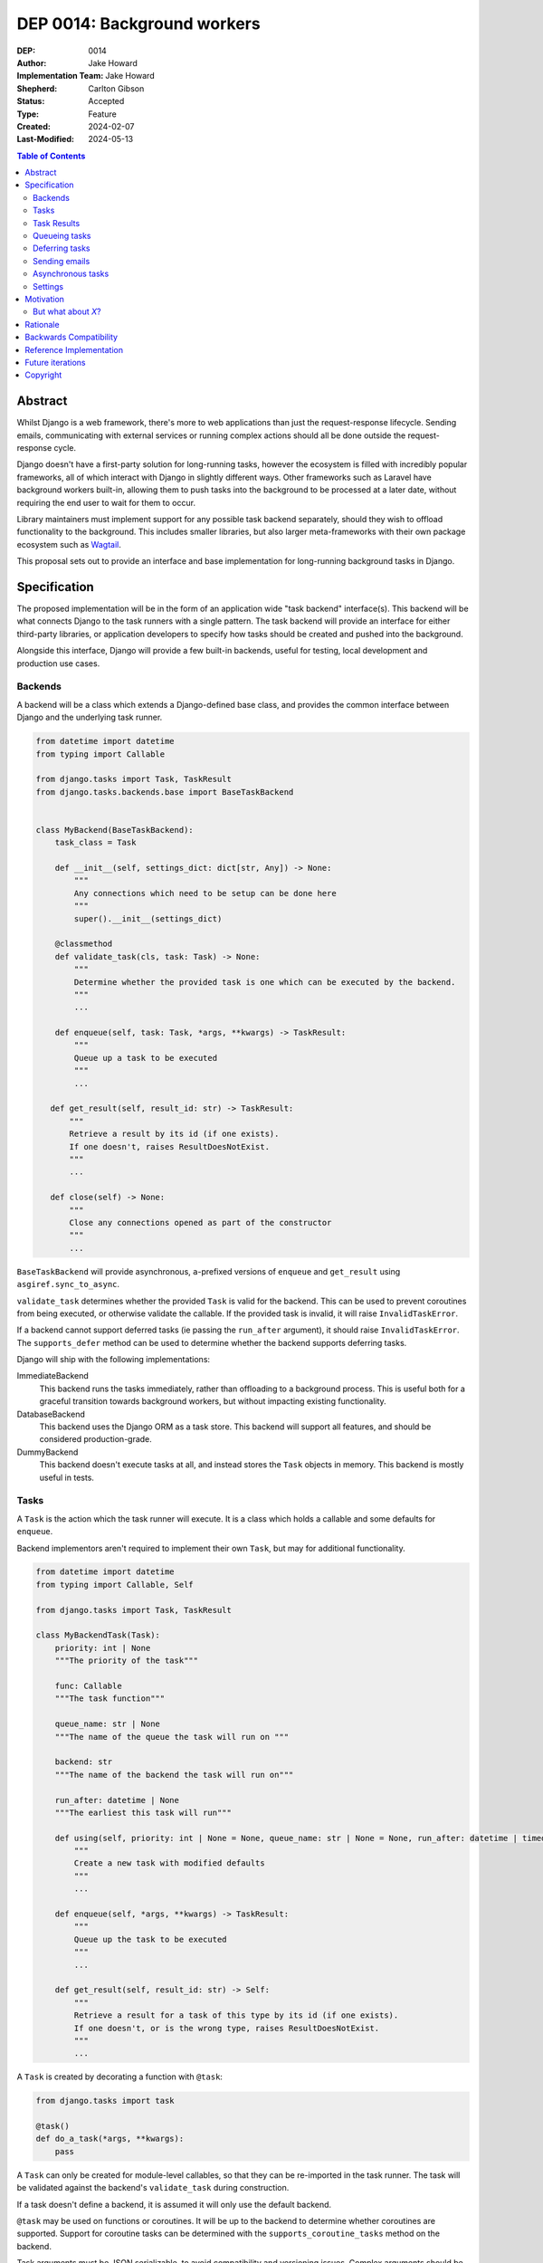 =============================
DEP 0014: Background workers
=============================

:DEP: 0014
:Author: Jake Howard
:Implementation Team: Jake Howard
:Shepherd: Carlton Gibson
:Status: Accepted
:Type: Feature
:Created: 2024-02-07
:Last-Modified: 2024-05-13

.. contents:: Table of Contents
   :depth: 3
   :local:

Abstract
========

Whilst Django is a web framework, there's more to web applications than just the request-response lifecycle. Sending emails, communicating with external services or running complex actions should all be done outside the request-response cycle.

Django doesn't have a first-party solution for long-running tasks, however the ecosystem is filled with incredibly popular frameworks, all of which interact with Django in slightly different ways. Other frameworks such as Laravel have background workers built-in, allowing them to push tasks into the background to be processed at a later date, without requiring the end user to wait for them to occur.

Library maintainers must implement support for any possible task backend separately, should they wish to offload functionality to the background. This includes smaller libraries, but also larger meta-frameworks with their own package ecosystem such as `Wagtail <https://wagtail.org>`_.

This proposal sets out to provide an interface and base implementation for long-running background tasks in Django.

Specification
=============

The proposed implementation will be in the form of an application wide "task backend" interface(s). This backend will be what connects Django to the task runners with a single pattern. The task backend will provide an interface for either third-party libraries, or application developers to specify how tasks should be created and pushed into the background.

Alongside this interface, Django will provide a few built-in backends, useful for testing, local development and production use cases.

Backends
--------

A backend will be a class which extends a Django-defined base class, and provides the common interface between Django and the underlying task runner.

.. code:: python

    from datetime import datetime
    from typing import Callable

    from django.tasks import Task, TaskResult
    from django.tasks.backends.base import BaseTaskBackend


    class MyBackend(BaseTaskBackend):
        task_class = Task

        def __init__(self, settings_dict: dict[str, Any]) -> None:
            """
            Any connections which need to be setup can be done here
            """
            super().__init__(settings_dict)

        @classmethod
        def validate_task(cls, task: Task) -> None:
            """
            Determine whether the provided task is one which can be executed by the backend.
            """
            ...

        def enqueue(self, task: Task, *args, **kwargs) -> TaskResult:
            """
            Queue up a task to be executed
            """
            ...

       def get_result(self, result_id: str) -> TaskResult:
           """
           Retrieve a result by its id (if one exists).
           If one doesn't, raises ResultDoesNotExist.
           """
           ...

       def close(self) -> None:
           """
           Close any connections opened as part of the constructor
           """
           ...

``BaseTaskBackend`` will provide asynchronous, ``a``-prefixed versions of ``enqueue`` and ``get_result`` using ``asgiref.sync_to_async``.

``validate_task`` determines whether the provided ``Task`` is valid for the backend. This can be used to prevent coroutines from being executed, or otherwise validate the callable. If the provided task is invalid, it will raise ``InvalidTaskError``.

If a backend cannot support deferred tasks (ie passing the ``run_after`` argument), it should raise ``InvalidTaskError``. The ``supports_defer`` method can be used to determine whether the backend supports deferring tasks.

Django will ship with the following implementations:

ImmediateBackend
   This backend runs the tasks immediately, rather than offloading to a background process. This is useful both for a graceful transition towards background workers, but without impacting existing functionality.

DatabaseBackend
   This backend uses the Django ORM as a task store. This backend will support all features, and should be considered production-grade.

DummyBackend
   This backend doesn't execute tasks at all, and instead stores the ``Task`` objects in memory. This backend is mostly useful in tests.

Tasks
-----

A ``Task`` is the action which the task runner will execute. It is a class which holds a callable and some defaults for ``enqueue``.

Backend implementors aren't required to implement their own ``Task``, but may for additional functionality.

.. code:: python

    from datetime import datetime
    from typing import Callable, Self

    from django.tasks import Task, TaskResult

    class MyBackendTask(Task):
        priority: int | None
        """The priority of the task"""

        func: Callable
        """The task function"""

        queue_name: str | None
        """The name of the queue the task will run on """

        backend: str
        """The name of the backend the task will run on"""

        run_after: datetime | None
        """The earliest this task will run"""

        def using(self, priority: int | None = None, queue_name: str | None = None, run_after: datetime | timedelta | None = None) -> Self:
            """
            Create a new task with modified defaults
            """
            ...

        def enqueue(self, *args, **kwargs) -> TaskResult:
            """
            Queue up the task to be executed
            """
            ...

        def get_result(self, result_id: str) -> Self:
            """
            Retrieve a result for a task of this type by its id (if one exists).
            If one doesn't, or is the wrong type, raises ResultDoesNotExist.
            """
            ...

A ``Task`` is created by decorating a function with ``@task``:

.. code:: python

    from django.tasks import task

    @task()
    def do_a_task(*args, **kwargs):
        pass


A ``Task`` can only be created for module-level callables, so that they can be re-imported in the task runner. The task will be validated against the backend's ``validate_task`` during construction.

If a task doesn't define a backend, it is assumed it will only use the default backend.

``@task`` may be used on functions or coroutines. It will be up to the backend to determine whether coroutines are supported. Support for coroutine tasks can be determined with the ``supports_coroutine_tasks`` method on the backend.

Task arguments must be JSON serializable, to avoid compatibility and versioning issues. Complex arguments should be converted to a format which is JSON-serializable.

The ``using`` method returns a clone of the task with the given attributes modified. This allows modification of the task before calling ``enqueue``. ``run_after`` cannot be passed to ``@task``, and can only be configued with ``using``.

Task Results
------------

A ``TaskResult`` is used as a handle to the running task, and contains useful information the application may need when referencing the execution of a ``Task``.

A ``TaskResult`` is obtained either when scheduling a task function, or by calling ``get_result`` on the backend. If called with a ``task_id`` which doesn't exist, a ``TaskDoesNotExist`` exception is raised.

Backend implementors aren't required to implement their own ``TaskResult``, but may for additional functionality.

.. code:: python

    from datetime import datetime
    from typing import Any, Callable

    from django.tasks import TaskResult, ResultStatus, Task

    class MyBackendTaskResult(TaskResult):
        task: Task
        """The task for which this is a result"""

        id: str
        """A unique identifier for the task result"""

        status: ResultStatus
        """The status of the running task"""

        args: tuple[Any, ...]
        """The arguments to pass to the task function"""

        kwargs: dict[str, Any]
        """The keyword arguments to pass to the task function"""

        backend: str
        """The name of the backend the task will run on"""

        result: Any
        """The return value from the task"""

        def refresh(self) -> None:
            """
            Reload the cached task data from the task store
            """
            ...

A ``TaskResult`` will cache its values, relying on the user calling ``refresh`` to reload the values from the task store. An asynchronous version of ``refresh`` is automatically provided by ``TaskResult`` using ``asgiref.sync_to_async``.

A ``TaskResult``'s ``status`` must be one of the following values (as defined by an ``enum``):

:NEW: The task has been created, but hasn't started running yet
:RUNNING: The task is currently running
:FAILED: The task failed
:COMPLETE: The task is complete, and the ``result`` is accessible

If a backend supports more than these statuses, it should compress them into one of these.

For convenience, calling a ``Task`` will execute the task's function directly, which allows for graceful transitioning towards background tasks:

.. code:: python

    from django.tasks import task

    @task()
    def do_a_task(*args, **kwargs):
        pass

    # Calls `do_a_task` as if it weren't a task
    do_a_task()

Queueing tasks
--------------

Tasks can be queued using the ``enqueue`` method, which in turn calls ``enqueue`` on the task backend:

.. code:: python

    from django.tasks import task

    @task(priority=1)
    def do_a_task(*args, **kwargs):
        pass

    # Submit the task function to be run
    result = do_a_task.enqueue()

    # Optionally, provide arguments
    result = do_a_task.enqueue(1, two="three")

    # Override the priority defined by the `Task`
    result = do_a_task.using(priority=10).enqueue()

    # The modified task can be saved and reused
    do_a_high_priority_task = do_a_task.using(priority=20)
    for i in range(5):
        do_a_high_priority_task.enqueue(i)


When multiple task backends are configured, each can be obtained from a global ``tasks`` connection handler. Whilst it's unlikely multiple backends will be configured for a single project, support is available.

.. code:: python

    from django.tasks import tasks, task

    @task()
    def do_a_task(*args, **kwargs):
        pass

    # Submit the task function to be run
    result = tasks["special"].enqueue(do_a_task)

    # Optionally, provide arguments
    result = tasks["special"].enqueue(do_a_task, 1, two="three")

    # Alternatively
    result = do_a_task.using(backend="special").enqueue(1, two="three")

Whilst this API is available, it's best to call ``enqueue`` on the ``Task`` directly instead and configure the backend using the ``backend`` argument.

If a ``Task`` is defined to run on a different backend, ``InvalidTaskError`` is raised.

Deferring tasks
---------------

Tasks may also be "deferred" to run at a specific time in the future, by passing the ``run_after`` argument:

.. code:: python

    from django.utils import timezone
    from datetime import timedelta

    # Run the task at a specific time.
    result = do_a_task.using(run_after=timezone.now() + timedelta(minutes=5)).enqueue()

    # Or, pass the `timedelta` directly.
    result = do_a_task.using(run_after=timedelta(minutes=5)).enqueue()

``run_after`` must be a ``timedelta`` or timezone-aware ``datetime``.

When deferring a task, it may not be **exactly** that time a task is executed, however it should be accurate to within a few seconds. This will depend on the current state of the queue and task runners, and is out of the control of Django.

Sending emails
--------------

One of the easiest and most common places that offloading work to the background can be performed is sending emails. Sending an email requires communicating with an external, potentially third-party service, which adds additional latency and risk to web requests. These can be easily offloaded to the background.

Django will ship with an additional task-based SMTP email backend, configured identically to the existing SMTP backend. The other backends included with Django don't benefit from being moved to the background.

Asynchronous tasks
------------------

Backends may also provide an asynchronous interface for task enqueueing, using ``a``-prefixed methods:

.. code:: python

    await do_a_task.aenqueue()
    await do_a_task.using(priority=10).aenqueue()

Similarly, backends may support enqueueing coroutines:

.. code:: python

    from django.tasks import task

    @task()
    async def do_an_async_task():
        pass

    await do_an_async_task.aenqueue()

    # Also works
    do_an_async_task.enqueue()

Settings
---------

.. code:: python

    TASKS = {
        "default": {
            "BACKEND": "django.tasks.backends.ImmediateBackend",
            "QUEUES": []
            "OPTIONS": {}
        }
    }


``QUEUES`` contains a list of valid queue names for the backend. If a task is queued to a queue which doesn't exist, an exception is raised. If omitted or empty, any name is valid.

Motivation
==========

Having a first-party interface for background workers poses 2 main benefits:

Firstly, it lowers the barrier to entry for offloading computation to the background. Currently, a user needs to research different worker technologies, follow their integration tutorial, and modify how their tasks are called. Instead, a developer simply needs to install the dependencies, and work out how to *run* the background worker. Similarly, a developer can start determining which actions should run in the background before implementing a true background worker, and avoid refactoring should the backend change over time.

Secondly, it allows third-party libraries to offload some of their execution. Currently, library maintainers need to either accept their code will run inside the request-response lifecycle, or provide hooks for application developers to offload actions themselves. This can be particularly helpful when offloading certain expensive signals.

One of the key benefits behind background workers is removing the requirement for the user to wait for tasks they don't need to, moving computation and complexity out of the request-response cycle, towards dedicated background worker processes. Moving certain actions to be run in the background not only improves performance of web requests, but also allows those actions to run on specialised hardware, potentially scaled differently to the web servers. This presents an opportunity to greatly decrease the percieved execution time of certain common actions performed by Django projects.

The target audience for ``DatabaseBackend`` and a SQL-based queue are likely fairly well aligned with those who may choose something like PostgreSQL FTS over something like ElasticSearch. ElasticSearch is probably better for those 10% of users who really need it, but doesn't mean the other 90% won't be perfectly happy with PostgreSQL, and probably wouldn't benefit from ElasticSearch anyway.

But what about *X*?
-------------------

The most obvious alternative to this DEP would be to standardise on a task implementation and vendor it in to Django. The Django ecosystem is already full of background worker libraries, eg Celery and RQ. Writing a production-ready task runner is a complex and nuanced undertaking, and discarding the work already done is a waste.

This proposal doesn't seek to replace existing tools, nor add yet another option for developers to consider. The primary motivation is creating a shared API contract between worker libraries and developers. It does however provide a simple way to get started, with a solution suitable for most sizes of projects (``DatabaseBackend``). Slowly increasing features, adding more built-in storage backends and a first-party task runner aren't out of the question for the future, but must be done with careful planning and consideration.

Rationale
=========

This proposed implementation specifically doesn't assume anything about the user's setup. This not only reduces the chances of Django conflicting with existing task systems a user may be using (eg Celery, RQ), but also allows it to work with almost any hosting environment a user might be using.

This proposal started out as `Wagtail RFC 72 <https://github.com/wagtail/rfcs/pull/72>`_, as it was becoming clear a unified interface for background tasks was required, without imposing on a developer's decisions for how the tasks are executed. Wagtail is run in many different forms at many different scales, so it needed to be possible to allow developers to choose the backend they're comfortable with, in a way which Wagtail and its associated packages can execute tasks without assuming anything of the environment it's running in.

The API design has been intentionally designed with type-safety in mind, including support for statically validating task arguments. Using ``Task.enqueue`` allows its arguments to be statically typed, and ``using`` allows the ``Task`` to be immutable (much like ``QuerySet``). Types should be able to flow from the task function, through the ``Task`` and eventually to the ``TaskResult``.

Backwards Compatibility
=======================

So that library maintainers can use this integration without concern as to whether a Django project has configured background workers, the default configuration will use the ``ImmediateBackend``. Developers on older versions of Django but who need libraries which assume tasks are available can use the reference implementation, which will serve as a backport and be API-compatible with Django.

For users who need newer libraries which require this interface, but can't update Django itself, the reference implementation can be used. Users can use either ``django_tasks.task`` or ``django.tasks.task`` to register a task, which is usable with any configured backend, regardless of its source.

Reference Implementation
========================

A reference implementation (``django_tasks``) is being developed alongside this DEP process. This implementation will serve as an "early-access" demo to get initial feedback and start using the interface, as the basis for the integration with Django itself, but also as a backport for users of supported Django versions prior to this work being released.

The reference implementation can be found at https://github.com/RealOrangeOne/django-core-tasks, along with its progression.

Future iterations
=================

The field of background tasks is vast, and attempting to implement everything supported by existing tools in the first iteration is futile. The following functionality has been considered, and deemed explicitly out of scope of the first pass, but still worthy of future development:

- Completion / failed hooks, to run subsequent tasks automatically
- Bulk queueing
- Automated task retrying
- A generic way of executing task runners. This will remain the responsibility of the underlying implementation, and the user to execute correctly.
- Observability into task queues, including monitoring and reporting
- Cron-based scheduling
- Task timeouts
- Swappable argument serialization (eg `pickle`)

Copyright
=========

This document has been placed in the public domain per the Creative Commons
CC0 1.0 Universal license (http://creativecommons.org/publicdomain/zero/1.0/deed).

